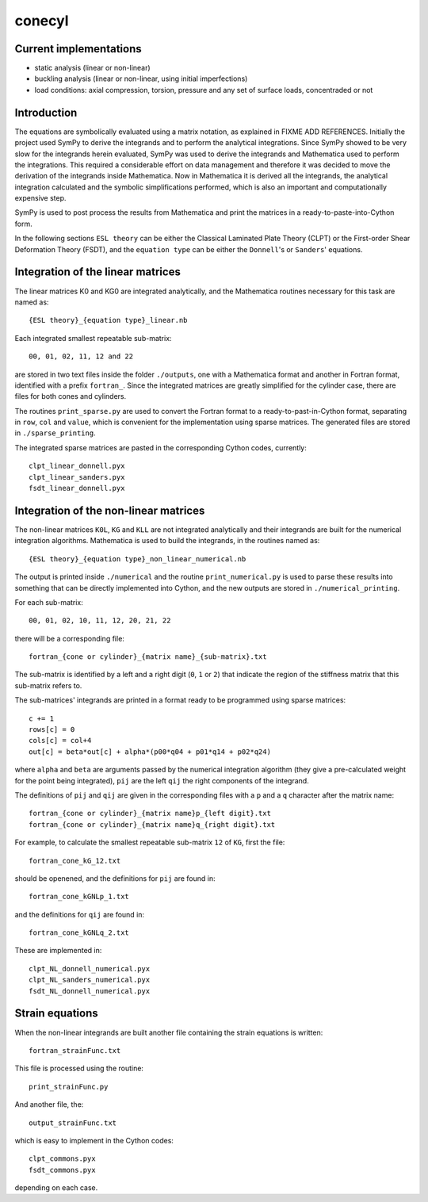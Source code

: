 =======
conecyl
=======

Current implementations
-----------------------

- static analysis (linear or non-linear)
- buckling analysis (linear or non-linear, using initial imperfections)
- load conditions: axial compression, torsion, pressure and any set of
  surface loads, concentraded or not

Introduction
------------

The equations are symbolically evaluated using a matrix notation, as explained
in FIXME ADD REFERENCES.
Initially the project used SymPy to derive the integrands and to perform the
analytical integrations. Since SymPy showed to be very slow for the integrands
herein evaluated, SymPy was used to derive the integrands and Mathematica used
to perform the integrations. This required a considerable effort on data
management and therefore it was decided to move the derivation of the
integrands inside Mathematica. Now in Mathematica it is derived all the
integrands, the analytical integration calculated and the symbolic
simplifications performed, which is also an important and computationally
expensive step.

SymPy is used to post process the results from Mathematica and print the
matrices in a ready-to-paste-into-Cython form.

In the following sections ``ESL theory`` can be either the Classical Laminated
Plate Theory (CLPT) or the First-order Shear Deformation Theory (FSDT), and
the ``equation type`` can be either the ``Donnell``'s or ``Sanders``'
equations.

Integration of the linear matrices
----------------------------------

The linear matrices K0 and KG0 are integrated analytically, and the
Mathematica routines necessary for this task are named as::

    {ESL theory}_{equation type}_linear.nb

Each integrated smallest repeatable sub-matrix::

    00, 01, 02, 11, 12 and 22
    
are stored in two text files inside the folder ``./outputs``, one with a
Mathematica format and another in Fortran format, identified with a prefix
``fortran_``. Since the integrated matrices are greatly simplified for the
cylinder case, there are files for both cones and cylinders.

The routines ``print_sparse.py`` are used to convert the Fortran format to a
ready-to-past-in-Cython format, separating in ``row``, ``col`` and ``value``,
which is convenient for the implementation using sparse matrices. The
generated files are stored in ``./sparse_printing``.

The integrated sparse matrices are pasted in the corresponding Cython codes,
currently::

    clpt_linear_donnell.pyx
    clpt_linear_sanders.pyx
    fsdt_linear_donnell.pyx

Integration of the non-linear matrices
--------------------------------------

The non-linear matrices ``K0L``, ``KG`` and ``KLL`` are not integrated
analytically and their integrands are built for the numerical integration
algorithms. Mathematica is used to build the integrands, in the routines
named as::

    {ESL theory}_{equation type}_non_linear_numerical.nb

The output is printed inside ``./numerical`` and the routine
``print_numerical.py`` is used to parse these results into something
that can be directly implemented into Cython, and the new outputs are
stored in ``./numerical_printing``.

For each sub-matrix::

    00, 01, 02, 10, 11, 12, 20, 21, 22

there will be a corresponding file::

    fortran_{cone or cylinder}_{matrix name}_{sub-matrix}.txt

The sub-matrix is identified by a left and a right digit (``0``, ``1`` or
``2``) that indicate the region of the stiffness matrix that this
sub-matrix refers to.

The sub-matrices' integrands are printed in a format ready to be programmed
using sparse matrices::

    c += 1
    rows[c] = 0
    cols[c] = col+4
    out[c] = beta*out[c] + alpha*(p00*q04 + p01*q14 + p02*q24)

where ``alpha`` and ``beta`` are arguments passed by the numerical integration
algorithm (they give a pre-calculated weight for the point being integrated), 
``pij`` are the left ``qij`` the right components of the integrand.

The definitions of ``pij`` and ``qij`` are given in the corresponding files
with a ``p`` and a ``q`` character after the matrix name::

    fortran_{cone or cylinder}_{matrix name}p_{left digit}.txt
    fortran_{cone or cylinder}_{matrix name}q_{right digit}.txt
    
For example, to calculate the smallest repeatable sub-matrix ``12`` of
``KG``, first the file::

    fortran_cone_kG_12.txt

should be openened, and the definitions for ``pij`` are found in::

    fortran_cone_kGNLp_1.txt

and the definitions for ``qij`` are found in::

    fortran_cone_kGNLq_2.txt

These are implemented in::

    clpt_NL_donnell_numerical.pyx
    clpt_NL_sanders_numerical.pyx
    fsdt_NL_donnell_numerical.pyx
    
Strain equations
----------------

When the non-linear integrands are built another file containing the
strain equations is written::

    fortran_strainFunc.txt

This file is processed using the routine::

    print_strainFunc.py

And another file, the::

    output_strainFunc.txt

which is easy to implement in the Cython codes::

    clpt_commons.pyx
    fsdt_commons.pyx

depending on each case.

